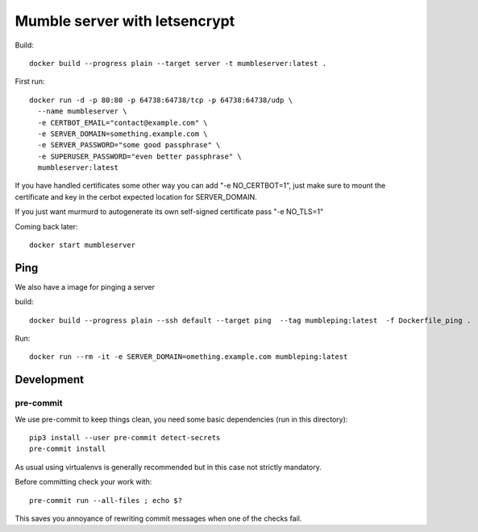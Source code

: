 ==============================
Mumble server with letsencrypt
==============================

Build::

    docker build --progress plain --target server -t mumbleserver:latest .


First run::

    docker run -d -p 80:80 -p 64738:64738/tcp -p 64738:64738/udp \
      --name mumbleserver \
      -e CERTBOT_EMAIL="contact@example.com" \
      -e SERVER_DOMAIN=something.example.com \
      -e SERVER_PASSWORD="some good passphrase" \
      -e SUPERUSER_PASSWORD="even better passphrase" \
      mumbleserver:latest

If you have handled certificates some other way you can add "-e NO_CERTBOT=1", just make sure
to mount the certificate and key in the cerbot expected location for SERVER_DOMAIN.

If you just want murmurd to autogenerate its own self-signed certificate pass "-e NO_TLS=1"

Coming back later::

  docker start mumbleserver


Ping
----

We also have a image for pinging a server

build::

    docker build --progress plain --ssh default --target ping  --tag mumbleping:latest  -f Dockerfile_ping .

Run::

    docker run --rm -it -e SERVER_DOMAIN=omething.example.com mumbleping:latest

Development
-----------

pre-commit
^^^^^^^^^^

We use pre-commit to keep things clean, you need some basic dependencies (run in this directory)::

    pip3 install --user pre-commit detect-secrets
    pre-commit install

As usual using virtualenvs is generally recommended but in this case not strictly mandatory.

Before committing check your work with::

    pre-commit run --all-files ; echo $?

This saves you annoyance of rewriting commit messages when one of the checks fail.
